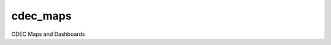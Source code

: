 ===============================
cdec_maps
===============================

CDEC Maps and Dashboards
